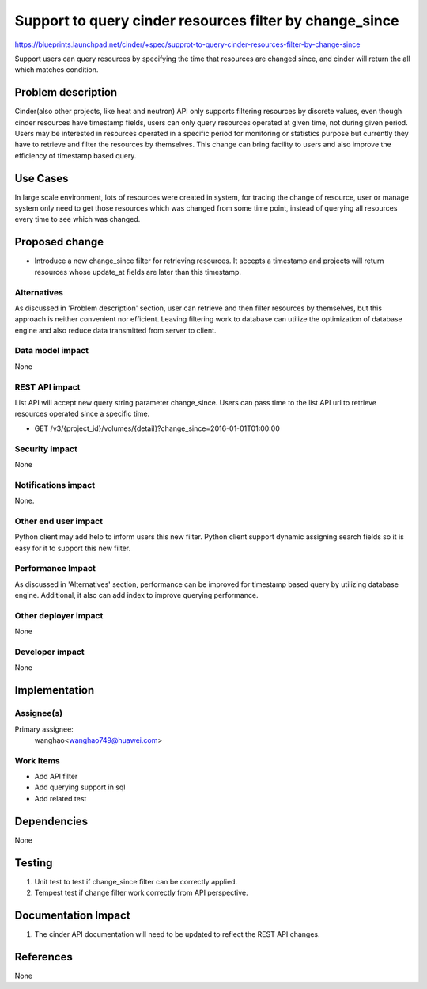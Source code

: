 ..
 This work is licensed under a Creative Commons Attribution 3.0 Unported
 License.

 http://creativecommons.org/licenses/by/3.0/legalcode

========================================================
Support to query cinder resources filter by change_since
========================================================

https://blueprints.launchpad.net/cinder/+spec/supprot-to-query-cinder-resources-filter-by-change-since

Support users can query resources by specifying the time that resources
are changed since, and cinder will return the all which matches condition.

Problem description
===================

Cinder(also other projects, like heat and neutron) API only supports filtering
resources by discrete values, even though cinder resources have timestamp
fields, users can only query resources operated at given time,
not during given period. Users may be interested in resources operated in a
specific period for monitoring or statistics purpose but currently they have to
retrieve and filter the resources by themselves.
This change can bring facility to users and also improve the efficiency of
timestamp based query.

Use Cases
=========

In large scale environment, lots of resources were created in system,
for tracing the change of resource, user or manage system only need to get
those resources which was changed from some time point, instead of querying
all resources every time to see which was changed.


Proposed change
===============

* Introduce a new change_since filter for retrieving resources. It
  accepts a timestamp and projects will return resources whose update_at fields
  are later than this timestamp.


Alternatives
------------

As discussed in 'Problem description' section, user can retrieve and then
filter resources by themselves, but this approach is neither convenient nor
efficient. Leaving filtering work to database can utilize the optimization
of database engine and also reduce data transmitted from server to client.

Data model impact
-----------------

None

REST API impact
---------------

List API will accept new query string parameter change_since. Users can pass
time to the list API url to retrieve resources operated since a specific time.

* GET /v3/{project_id}/volumes/{detail}?change_since=2016-01-01T01:00:00

Security impact
---------------

None

Notifications impact
--------------------

None.

Other end user impact
---------------------

Python client may add help to inform users this new filter. Python client
support dynamic assigning search fields so it is easy for it to
support this new filter.

Performance Impact
------------------

As discussed in 'Alternatives' section, performance can be improved for
timestamp based query by utilizing database engine. Additional, it also can add
index to improve querying performance.

Other deployer impact
---------------------

None

Developer impact
----------------

None


Implementation
==============

Assignee(s)
-----------

Primary assignee:
  wanghao<wanghao749@huawei.com>


Work Items
----------

* Add API filter
* Add querying support in sql
* Add related test


Dependencies
============

None


Testing
=======

1. Unit test to test if change_since filter can be correctly applied.
2. Tempest test if change filter work correctly from API perspective.

Documentation Impact
====================

1. The cinder API documentation will need to be updated to reflect the REST
   API changes.

References
==========

None

